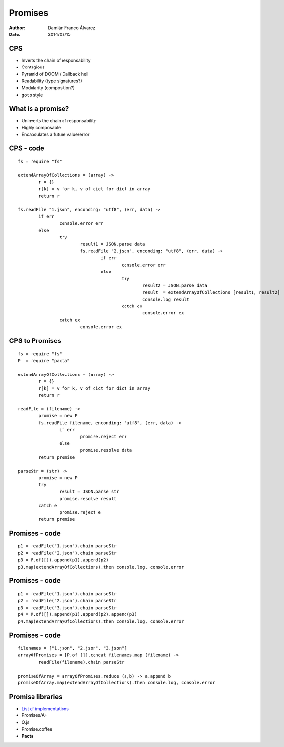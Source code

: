 Promises
========

:author: Damián Franco Álvarez
:date: 2014/02/15


CPS
+++

- Inverts the chain of responsability

- Contagious

- Pyramid of DOOM / Callback hell

- Readability (type signatures?)

- Modularity (composition?)

- ``goto`` style


What is a promise?
++++++++++++++++++

- Uninverts the chain of responsability

- Highly composable

- Encapsulates a future value/error

.. figure:: img/promise-model.svg


CPS - code
++++++++++

::

	fs = require "fs"

	extendArrayOfCollections = (array) ->
		r = {}
		r[k] = v for k, v of dict for dict in array
		return r

	fs.readFile "1.json", enconding: "utf8", (err, data) ->
		if err
			console.error err
		else
			try
				result1 = JSON.parse data
				fs.readFile "2.json", enconding: "utf8", (err, data) ->
					if err
						console.error err
					else
						try
							result2 = JSON.parse data
							result  = extendArrayOfCollections [result1, result2]
							console.log result
						catch ex
							console.error ex
			catch ex
				console.error ex



CPS to Promises
+++++++++++++++

::

	fs = require "fs"
	P  = require "pacta"

	extendArrayOfCollections = (array) ->
		r = {}
		r[k] = v for k, v of dict for dict in array
		return r

	readFile = (filename) ->
		promise = new P
		fs.readFile filename, enconding: "utf8", (err, data) ->
			if err
				promise.reject err
			else
				promise.resolve data
		return promise

	parseStr = (str) ->
		promise = new P
		try
			result = JSON.parse str
			promise.resolve result
		catch e
			promise.reject e
		return promise


Promises - code
+++++++++++++++

::

	p1 = readFile("1.json").chain parseStr
	p2 = readFile("2.json").chain parseStr
	p3 = P.of([]).append(p1).append(p2)
	p3.map(extendArrayOfCollections).then console.log, console.error


Promises - code
+++++++++++++++

::

	p1 = readFile("1.json").chain parseStr
	p2 = readFile("2.json").chain parseStr
	p3 = readFile("3.json").chain parseStr
	p4 = P.of([]).append(p1).append(p2).append(p3)
	p4.map(extendArrayOfCollections).then console.log, console.error


Promises - code
+++++++++++++++

::

	filenames = ["1.json", "2.json", "3.json"]
	arrayOfPromises = [P.of []].concat filenames.map (filename) ->
		readFile(filename).chain parseStr

	promiseOfArray = arrayOfPromises.reduce (a,b) -> a.append b
	promiseOfArray.map(extendArrayOfCollections).then console.log, console.error



Promise libraries
+++++++++++++++++

- `List of implementations <https://github.com/promises-aplus/promises-spec/blob/master/implementations.md>`_
- Promises/A+
- Q.js
- Promise.coffee
- **Pacta**